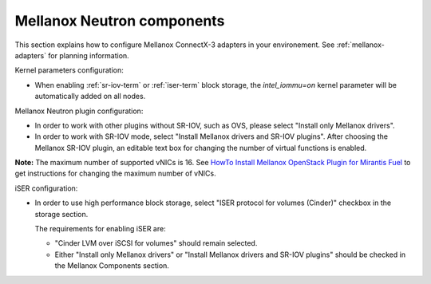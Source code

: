 
.. raw:: pdf

   PageBreak

.. _mellanox-neutron-ug:

Mellanox Neutron components
+++++++++++++++++++++++++++

This section explains how to configure Mellanox ConnectX-3 adapters
in your environement. See :ref:`mellanox-adapters` for
planning information.

Kernel parameters configuration:

*    When enabling :ref:`sr-iov-term` or :ref:`iser-term` block storage,
     the *intel_iommu=on* kernel parameter will be automatically added on all nodes.

Mellanox Neutron plugin configuration:

*    In order to work with other plugins without SR-IOV, such as OVS,
     please select "Install only Mellanox drivers".

*    In order to work with SR-IOV mode,
     select "Install Mellanox drivers and SR-IOV plugins".
     After choosing the Mellanox SR-IOV plugin, an editable text box for
     changing the number of virtual functions is enabled.

.. image:: /_images/user_screen_shots/mellanox-neutron.png
   :width: 75%

**Note:** The maximum number of supported vNICs is 16.
See `HowTo Install Mellanox OpenStack Plugin for Mirantis Fuel
<https://community.mellanox.com/docs/DOC-2165>`_
to get instructions for changing the maximum number of vNICs.

iSER configuration:

*    In order to use high performance block storage, select "ISER
     protocol for volumes (Cinder)" checkbox in the storage section.

     The requirements for enabling iSER are:

     - "Cinder LVM over iSCSI for volumes" should remain selected.
     - Either "Install only Mellanox drivers" or
       "Install Mellanox drivers and SR-IOV plugins" should be
       checked in the Mellanox Components section.

.. image:: /_images/user_screen_shots/storage-iser.png
   :width: 80%
